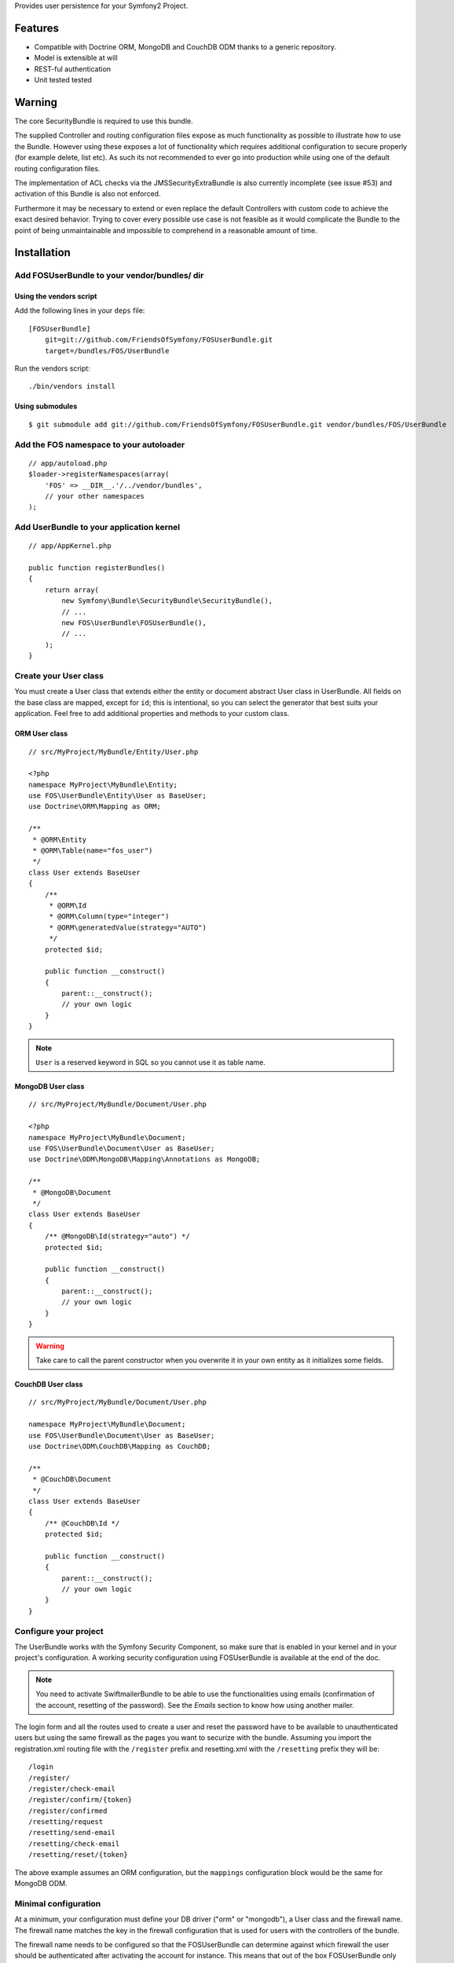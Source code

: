 Provides user persistence for your Symfony2 Project.

Features
========

- Compatible with Doctrine ORM, MongoDB and CouchDB ODM thanks to a generic repository.
- Model is extensible at will
- REST-ful authentication
- Unit tested tested

Warning
=======

The core SecurityBundle is required to use this bundle.

The supplied Controller and routing configuration files expose as much functionality
as possible to illustrate how to use the Bundle. However using these exposes
a lot of functionality which requires additional configuration to secure
properly (for example delete, list etc). As such its not recommended to
ever go into production while using one of the default routing configuration
files.

The implementation of ACL checks via the JMSSecurityExtraBundle is also
currently incomplete (see issue #53) and activation of this Bundle is also
not enforced.

Furthermore it may be necessary to extend or even replace the default Controllers
with custom code to achieve the exact desired behavior. Trying to cover
every possible use case is not feasible as it would complicate the Bundle
to the point of being unmaintainable and impossible to comprehend in a reasonable
amount of time.

Installation
============

Add FOSUserBundle to your vendor/bundles/ dir
------------------------------------------

Using the vendors script
~~~~~~~~~~~~~~~~~~~~~~~~~~~~

Add the following lines in your ``deps`` file::

    [FOSUserBundle]
        git=git://github.com/FriendsOfSymfony/FOSUserBundle.git
        target=/bundles/FOS/UserBundle

Run the vendors script::

    ./bin/vendors install

Using submodules
~~~~~~~~~~~~~~~~

::

    $ git submodule add git://github.com/FriendsOfSymfony/FOSUserBundle.git vendor/bundles/FOS/UserBundle

Add the FOS namespace to your autoloader
----------------------------------------

::

    // app/autoload.php
    $loader->registerNamespaces(array(
        'FOS' => __DIR__.'/../vendor/bundles',
        // your other namespaces
    );

Add UserBundle to your application kernel
-----------------------------------------

::

    // app/AppKernel.php

    public function registerBundles()
    {
        return array(
            new Symfony\Bundle\SecurityBundle\SecurityBundle(),
            // ...
            new FOS\UserBundle\FOSUserBundle(),
            // ...
        );
    }

Create your User class
----------------------

You must create a User class that extends either the entity or document abstract
User class in UserBundle.  All fields on the base class are mapped, except for
``id``; this is intentional, so you can select the generator that best suits
your application. Feel free to add additional properties and methods to your
custom class.

ORM User class
~~~~~~~~~~~~~~

::

    // src/MyProject/MyBundle/Entity/User.php

    <?php
    namespace MyProject\MyBundle\Entity;
    use FOS\UserBundle\Entity\User as BaseUser;
    use Doctrine\ORM\Mapping as ORM;

    /**
     * @ORM\Entity
     * @ORM\Table(name="fos_user")
     */
    class User extends BaseUser
    {
        /**
         * @ORM\Id
         * @ORM\Column(type="integer")
         * @ORM\generatedValue(strategy="AUTO")
         */
        protected $id;

        public function __construct()
        {
            parent::__construct();
            // your own logic
        }
    }

.. note::

    ``User`` is a reserved keyword in SQL so you cannot use it as table name.

MongoDB User class
~~~~~~~~~~~~~~~~~~

::

    // src/MyProject/MyBundle/Document/User.php

    <?php
    namespace MyProject\MyBundle\Document;
    use FOS\UserBundle\Document\User as BaseUser;
    use Doctrine\ODM\MongoDB\Mapping\Annotations as MongoDB;

    /**
     * @MongoDB\Document
     */
    class User extends BaseUser
    {
        /** @MongoDB\Id(strategy="auto") */
        protected $id;

        public function __construct()
        {
            parent::__construct();
            // your own logic
        }
    }

.. warning::

    Take care to call the parent constructor when you overwrite it in your own
    entity as it initializes some fields.

CouchDB User class
~~~~~~~~~~~~~~~~~~

::

    // src/MyProject/MyBundle/Document/User.php

    namespace MyProject\MyBundle\Document;
    use FOS\UserBundle\Document\User as BaseUser;
    use Doctrine\ODM\CouchDB\Mapping as CouchDB;

    /**
     * @CouchDB\Document
     */
    class User extends BaseUser
    {
        /** @CouchDB\Id */
        protected $id;

        public function __construct()
        {
            parent::__construct();
            // your own logic
        }
    }

Configure your project
----------------------

The UserBundle works with the Symfony Security Component, so make sure that is
enabled in your kernel and in your project's configuration. A working security
configuration using FOSUserBundle is available at the end of the doc.

.. note::

    You need to activate SwiftmailerBundle to be able to use the functionalities
    using emails (confirmation of the account, resetting of the password).
    See the `Emails` section to know how using another mailer.

The login form and all the routes used to create a user and reset the password
have to be available to unauthenticated users but using the same firewall as
the pages you want to securize with the bundle. Assuming you import the
registration.xml routing file with the ``/register`` prefix and resetting.xml
with the ``/resetting`` prefix they will be::

    /login
    /register/
    /register/check-email
    /register/confirm/{token}
    /register/confirmed
    /resetting/request
    /resetting/send-email
    /resetting/check-email
    /resetting/reset/{token}

The above example assumes an ORM configuration, but the ``mappings``
configuration block would be the same for MongoDB ODM.

Minimal configuration
---------------------

At a minimum, your configuration must define your DB driver ("orm" or "mongodb"),
a User class and the firewall name. The firewall name matches the key in the
firewall configuration that is used for users with the controllers of the
bundle.

The firewall name needs to be configured so that the FOSUserBundle can determine
against which firewall the user should be authenticated after activating the
account for instance. This means that out of the box FOSUserBundle only supports
being used for a single firewall, though with a custom Controller this
limitation can be circumvented.

For example for a security configuration like the following the firewall_name
would have to be set to "main", as shown in the proceeding examples:

::

    # app/config/config.yml
    security:
        providers:
            fos_userbundle:
                id: fos_user.user_manager

        firewalls:
            main:
                form_login:
                    provider: fos_userbundle

ORM
~~~

In YAML:

::

    # app/config/config.yml
    fos_user:
        db_driver: orm
        firewall_name: main
        user_class: MyProject\MyBundle\Entity\User

Or if you prefer XML:

::

    # app/config/config.xml

    <fos_user:config
        db-driver="orm"
        firewall-name="main"
        user-class="MyProject\MyBundle\Entity\User"
    />

MongoDB
~~~~~~~

In YAML:

::

    # app/config/config.yml
    fos_user:
        db_driver: mongodb
        firewall_name: main
        user_class: MyProject\MyBundle\Document\User

Or if you prefer XML:

::

    # app/config/config.xml

    <fos_user:config
        db-driver="mongodb"
        firewall-name="main">
        user-class="MyProject\MyBundle\Document\User"
    />

CouchDB
~~~~~~~

In YAML:

::

    # app/config/config.yml
    fos_user:
        db_driver: couchdb
        firewall_name: main
        user_class: MyProject\MyBundle\Document\User

Or if you prefer XML:

::

    # app/config/config.xml

    <fos_user:config
        db-driver="couchdb"
        firewall-name="main"
        user-class="MyProject\MyBundle\Document\User"
    />

Add authentication routes
-------------------------

If you want ready to use login and logout pages, include the built-in
routes:

::

    # app/config/routing.yml
    fos_user_security:
        resource: "@FOSUserBundle/Resources/config/routing/security.xml"

    fos_user_profile:
        resource: "@FOSUserBundle/Resources/config/routing/profile.xml"
        prefix: /profile

    fos_user_register:
        resource: "@FOSUserBundle/Resources/config/routing/registration.xml"
        prefix: /register

    fos_user_resetting:
        resource: "@FOSUserBundle/Resources/config/routing/resetting.xml"
        prefix: /resetting

    fos_user_change_password:
        resource: "@FOSUserBundle/Resources/config/routing/change_password.xml"
        prefix: /change-password

::

    # app/config/routing.xml

    <import resource="@FOSUserBundle/Resources/config/routing/security.xml"/>
    <import resource="@FOSUserBundle/Resources/config/routing/profile.xml" prefix="/profile" />
    <import resource="@FOSUserBundle/Resources/config/routing/registration.xml" prefix="/register" />
    <import resource="@FOSUserBundle/Resources/config/routing/resetting.xml" prefix="/resetting" />
    <import resource="@FOSUserBundle/Resources/config/routing/change_password.xml" prefix="/change-password" />

You now can login at http://app.com/app_dev.php/login

Command line
============

FOSUserBundle provides command line utilities to help manage your
application users.

Create user
-----------

This command creates a new user::

    $ php app/console fos:user:create username email password

If you don't provide the required arguments, a interactive prompt will
ask them to you::

    $ php app/console fos:user:create

Promote user as a super administrator
-------------------------------------

This command promotes a user as a super administrator::

    $ php app/console fos:user:promote

User manager service
====================

FOSUserBundle works with both ORM and ODM. To make it possible, it wraps
all the operation on users in a UserManager. The user manager is a service
of the container.

If you configure the db_driver to orm, this service is an instance of
``FOS\UserBundle\Entity\UserManager``.

If you configure the db_driver to mongodb, this service is an instance of
``FOS\UserBundle\Document\UserManager``.

If you configure the db_driver to couchdb, this service is an instance of
``FOS\UserBundle\CouchDocument\UserManager``.

All these classes implement ``FOS\UserBundle\Model\UserManagerInterface``.

Access the user manager service
-------------------------------

If you want to manipulate users in a way that will work as well with
ORM and ODM, use the fos_user.user_manager service::

    $userManager = $container->get('fos_user.user_manager');

That's the way FOSUserBundle's internal controllers are built.

Create a new user
-----------------

A new instance of your User class can be created by the user manager::

    $user = $userManager->createUser();

`$user` is now an Entity or a Document, depending on the configuration.

Updating a User object
----------------------

When creating or updating a User object you need to update the encoded password
and the canonical fields. To make it easier, the bundle comes with a Doctrine
listener handling this for you behind the scene.

If you don't want to use the Doctrine listener, you can disable it. In this case
you will have to call the ``updateUser`` method of the user manager each time
you do a change in your entity.

In YAML:

::

    # app/config/config.yml
    fos_user:
        db_driver: orm
        firewall_name: main
        use_listener: false
        user_class: MyProject\MyBundle\Entity\User

Or if you prefer XML:

::

    # app/config/config.xml

    <fos_user:config
        db-driver="orm"
        firewall-name="main"
        use-listener="false"
        user-class="MyProject\MyBundle\Entity\User"
    />

.. note::

    The default behavior is to flush the changes when calling this method. You
    can disable the flush when using the ORM and the MongoDB implementations by
    passing a second argument set to ``false``.

Using groups
============

The bundle allows to optionally use groups. You need to explicitly
enable it in your configuration by giving the Group class which must
implement ``FOS\UserBundle\Model\GroupInterface``.

In YAML:

::

    # app/config/config.yml
    fos_user:
        db_driver: orm
        firewall_name: main
        user_class: MyProject\MyBundle\Entity\User
        group:
            group_class: MyProject\MyBundle\Entity\Group

Or if you prefer XML:

::

    # app/config/config.xml

    <fos_user:config
        db-driver="orm"
        firewall-name="main"
        user-class="MyProject\MyBundle\Entity\User"
    >
        <fos_user:group group-class model="MyProject\MyBundle\Entity\Group" />
    </fos_user:config>

The Group class
---------------

The simpliest way is to extend the mapped superclass provided by the
bundle.

ORM
~~~

::

    // src/MyProject/MyBundle/Entity/Group.php

    <?php
    namespace MyProject\MyBundle\Entity;
    use FOS\UserBundle\Entity\Group as BaseGroup;
    use Doctrine\ORM\Mapping as ORM;

    /**
     * @ORM\Entity
     * @ORM\Table(name="fos_group")
     */
    class Group extends BaseGroup
    {
        /**
         * @ORM\Id
         * @ORM\Column(type="integer")
         * @ORM\generatedValue(strategy="AUTO")
         */
        protected $id;
    }

.. note::

    ``Group`` is also a reserved keyword in SQL so it cannot be used either.

MongoDB
~~~~~~~

::

    // src/MyProject/MyBundle/Document/Group.php

    <?php
    namespace MyProject\MyBundle\Document;
    use FOS\UserBundle\Document\Group as BaseGroup;
    use Doctrine\ODM\MongoDB\Mapping as MongoDB;

    /**
     * @MongoDB\Document
     */
    class Group extends BaseGroup
    {
        /** @MongoDB\Id(strategy="auto") */
        protected $id;
    }

CouchDB
~~~~~~~

::

    // src/MyProject/MyBundle/Document/Group.php

    namespace MyProject\MyBundle\Document;
    use FOS\UserBundle\Document\Group as BaseGroup;
    use Doctrine\ODM\CouchDB\Mapping as MongoDB;

    /**
     * @CouchDB\Document
     */
    class Group extends BaseGroup
    {
        /** @CouchDB\Id */
        protected $id;
    }

Defining the relation
---------------------

The next step is to map the relation in your User class.

ORM
~~~

::

    // src/MyProject/MyBundle/Entity/User.php

    <?php
    namespace MyProject\MyBundle\Entity;
    use FOS\UserBundle\Entity\User as BaseUser;
    use Doctrine\ORM\Mapping as ORM;

    /**
     * @ORM\Entity
     * @ORM\Table(name="fos_user")
     */
    class User extends BaseUser
    {
        /**
         * @ORM\Id
         * @ORM\Column(type="integer")
         * @ORM\generatedValue(strategy="AUTO")
         */
        protected $id;

        /**
         * @ORM\ManyToMany(targetEntity="MyProject\MyBundle\Entity\Group")
         * @ORM\JoinTable(name="fos_user_user_group",
         *      joinColumns={@ORM\JoinColumn(name="user_id", referencedColumnName="id")},
         *      inverseJoinColumns={@ORM\JoinColumn(name="group_id", referencedColumnName="id")}
         * )
         */
        protected $groups;
    }

MongoDB
~~~~~~~

::

    // src/MyProject/MyBundle/Document/User.php

    <?php
    namespace MyProject\MyBundle\Document;
    use FOS\UserBundle\Document\User as BaseUser;
    use Doctrine\ODM\MongoDB\Mapping as MongoDB;

    /**
     * @MongoDB\Document
     */
    class User extends BaseUser
    {
        /** @MongoDB\Id(strategy="auto") */
        protected $id;

        /** @MongoDB\ReferenceMany(targetDocument="MyProject\MyBundle\Document\Group") */
        protected $groups;
    }

CouchDB
~~~~~~~

::

    // src/MyProject/MyBundle/Document/User.php

    namespace MyProject\MyBundle\Document;
    use FOS\UserBundle\Document\User as BaseUser;
    use Doctrine\ODM\CouchDB\Mapping as CouchDB;

    /**
     * @CouchDB\Document
     */
    class User extends BaseUser
    {
        /** @CouchDB\Id */
        protected $id;

        /** @CouchDB\ReferenceMany(targetDocument="MyProject\MyBundle\Document\Group") */
        protected $groups;
    }

Enabling the routing for the GroupController
--------------------------------------------

You can also the group.xml file to use the builtin controller to manipulate the
groups.

Configuration reference
=======================

All configuration options are listed below::

    # app/config/config.yml
    fos_user:
        db_driver:      ~ # Required
        firewall_name:  ~ # Required
        user_class:     ~ # Required
        use_listener:   true
        from_email:     { webmaster@example.com: Admin }
        profile:
            form:
                type:               FOS\UserBundle\Form\ProfileFormType
                handler:            FOS\UserBundle\Form\ProfileFormHandler
                name:               fos_user_profile_form
                validation_groups:  [Profile]
        change_password:
            form:
                type:               FOS\UserBundle\Form\ChangePasswordFormType
                handler:            FOS\UserBundle\Form\ChangePasswordFormHandler
                name:               fos_user_change_password_form
                validation_groups:  [ChangePassword]
        registration:
            confirmation:
                from_email: ~
                enabled:    false
                template:   FOSUserBundle:Registration:email.txt.twig
            form:
                type:               FOS\UserBundle\Form\RegistrationFormType
                handler:            FOS\UserBundle\Form\RegistrationFormHandler
                name:               fos_user_registration_form
                validation_groups:  [Registration]
        resetting:
            token_ttl: 86400
            email:
                from_email: ~
                template:   FOSUserBundle:Resetting:email.txt.twig
            form:
                type:               FOS\UserBundle\Form\ResettingFormType
                handler:            FOS\UserBundle\Form\ResettingFormHandler
                name:               fos_user_resetting_form
                validation_groups:  [ResetPassword]
        service:
            mailer:                 fos_user.util.mailer.default
            email_canonicalizer:    fos_user.util.email_canonicalizer.default
            username_canonicalizer: fos_user.util.username_canonicalizer.default
            user_manager:           fos_user.user_manager.default
        encoder:
            algorithm:          sha512
            encode_as_base64:   false
            iterations:         1
        template:
            engine: twig
            theme:  FOSUserBundle::form.html.twig
        group:
            group_class:    ~ # Required when using groups
            form:
                type:               FOS\UserBundle\Form\GroupFormType
                handler:            FOS\UserBundle\Form\GroupHandler
                name:               fos_user_group_form
                validation_groups:  [Registration]

Configuration example
=====================

This section provides a working configuration for the bundle and the security.

FOSUserBundle configuration
---------------------------

::

    # app/config/config.yml
    fos_user:
        db_driver:     orm
        firewall_name: main
        user_class:  MyProject\MyBundle\Entity\User

Security configuration
----------------------

::

    # app/config/security.yml
    security:
        providers:
            fos_userbundle:
                id: fos_user.user_manager

        firewalls:
            main:
                pattern:      .*
                form_login:
                    provider:       fos_userbundle
                    login_path:     /login
                    use_forward:    false
                    check_path:     /login_check
                    failure_path:   null
                logout:       true
                anonymous:    true

        access_control:
            # The WDT has to be allowed to anonymous users to avoid requiring the login with the AJAX request
            - { path: ^/_wdt/, role: IS_AUTHENTICATED_ANONYMOUSLY }
            - { path: ^/_profiler/, role: IS_AUTHENTICATED_ANONYMOUSLY }
            # AsseticBundle paths used when using the controller for assets
            - { path: ^/js/, role: IS_AUTHENTICATED_ANONYMOUSLY }
            - { path: ^/css/, role: IS_AUTHENTICATED_ANONYMOUSLY }
            # URL of FOSUserBundle which need to be available to anonymous users
            - { path: ^/login$, role: IS_AUTHENTICATED_ANONYMOUSLY }
            - { path: ^/register, role: IS_AUTHENTICATED_ANONYMOUSLY }
            - { path: ^/resetting, role: IS_AUTHENTICATED_ANONYMOUSLY }
            # Secured part of the site
            # This config requires being logged for the whole site and having the admin role for the admin part.
            # Change these rules to adapt them to your needs
            - { path: ^/admin/, role: ROLE_ADMIN }
            - { path: ^/.*, role: ROLE_USER }

        role_hierarchy:
            ROLE_ADMIN:       ROLE_USER
            ROLE_SUPER_ADMIN:  ROLE_ADMIN

Replacing some part by your own implementation
==============================================

Templating
----------

The template names are not configurable, however Symfony2 makes it possible
to extend a bundle by defining a template in the app/ directory.

For example ``vendor/bundles/FOS/UserBundle/Resources/views/Registration/register.html.twig`` can be
replaced inside an application by putting a file with alternative content in
``app/Resources/FOSUserBundle/views/Registration/register.html.twig``.

You could also create a bundle defined as child of FOSUserBundle and placing the
templates in it.

You can use a different templating engine by configuring it but you will have to
create all the needed templates as only twig templates are provided.

Controller
----------

Create a bundle defined as child of FOSUserBundle::

    // src/Acme/UserBundle/AcmeUserBundle.php
    <?php

    namespace Acme\UserBundle;

    use Symfony\Component\HttpKernel\Bundle\Bundle;

    class AcmeUserBundle extends Bundle
    {
        public function getParent()
        {
            return 'FOSUserBundle';
        }
    }

Then overwritting a controller is just a matter of creating a controller
with the same name in this bundle (e.g. ``Acme\UserBundle\Controller\ProfileController``
to overwrite the ProfileController provided by FOSUserBundle).
You can of course make your controller extend the controller of the bundle
if you want to change only some methods.

Validation
----------

The ``Resources/config/validation.xml`` file contains definitions for custom
validator rules for various classes. The rules defined by FOSUserBundle are
all in a validation group so you can choose not to use them.

Emails
------

The default mailer relies on Swiftmailer to send the mails of the bundle.
If you want to use another mailer in your project you can change it by defining
your own service implementing ``FOS\UserBundle\Mailer\MailerInterface`` and
setting its id in the configuration::

    fos_user:
        # ...
        service:
            mailer: custom_mailer_id

This bundle comes with two mailer implementations.

- `fos_user.mailer.default` is the default implementation, and uses swiftmailer to send emails.
- `fos_user.mailer.noop` does nothing and can be used if your project does not depend on swiftmailer.

Canonicalization
----------------

``Canonicalizer`` services are used to canonicalize the username and the email
fields for database storage. By default, username and email fields are
canonicalized in the same manner using ``mb_convert_case()``. You may configure
your own class for each field provided it implements
``FOS\UserBundle\Util\CanonicalizerInterface``.

.. note::

    If you do not have the mbstring extension installed you will need to
    define your own ``canonicalizer``.
